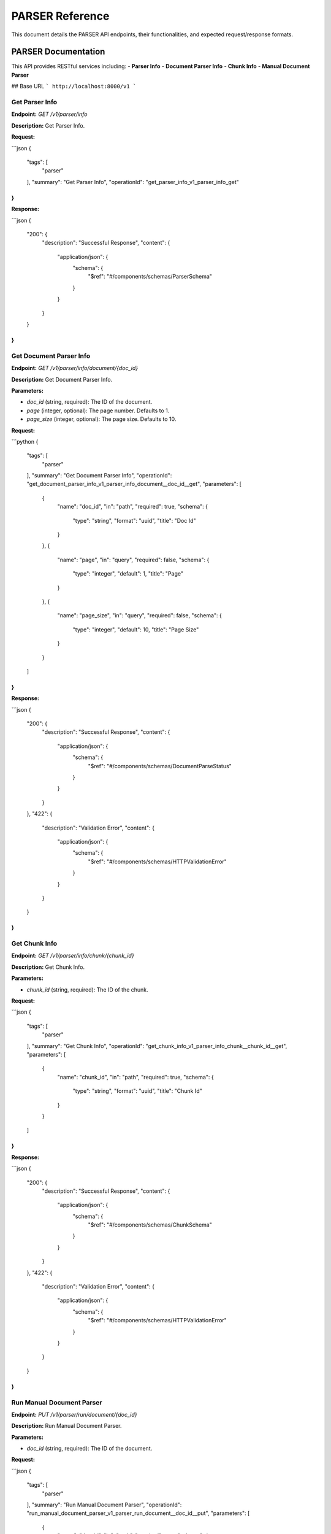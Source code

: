 .. _unie_parser:

PARSER Reference
=============

This document details the PARSER API endpoints, their functionalities, and expected request/response formats.

PARSER Documentation
--------------------

This API provides RESTful services including:
- **Parser Info**
- **Document Parser Info**
- **Chunk Info**
- **Manual Document Parser**

## Base URL
```
http://localhost:8000/v1
```

Get Parser Info
~~~~~~~~~~~~~~~

**Endpoint:**
`GET /v1/parser/info`

**Description:**
Get Parser Info.

**Request:**

```json
{
    "tags": [
        "parser"
    ],
    "summary": "Get Parser Info",
    "operationId": "get_parser_info_v1_parser_info_get"
}
```

**Response:**

```json
{
    "200": {
        "description": "Successful Response",
        "content": {
            "application/json": {
                "schema": {
                    "$ref": "#/components/schemas/ParserSchema"
                }
            }
        }
    }
}
```

Get Document Parser Info
~~~~~~~~~~~~~~~~~~~~~~~~

**Endpoint:**
`GET /v1/parser/info/document/{doc_id}`

**Description:**
Get Document Parser Info.

**Parameters:**

* `doc_id` (string, required): The ID of the document.
* `page` (integer, optional): The page number. Defaults to 1.
* `page_size` (integer, optional): The page size. Defaults to 10.

**Request:**

```python
{
    "tags": [
        "parser"
    ],
    "summary": "Get Document Parser Info",
    "operationId": "get_document_parser_info_v1_parser_info_document__doc_id__get",
    "parameters": [
        {
            "name": "doc_id",
            "in": "path",
            "required": true,
            "schema": {
                "type": "string",
                "format": "uuid",
                "title": "Doc Id"
            }
        },
        {
            "name": "page",
            "in": "query",
            "required": false,
            "schema": {
                "type": "integer",
                "default": 1,
                "title": "Page"
            }
        },
        {
            "name": "page_size",
            "in": "query",
            "required": false,
            "schema": {
                "type": "integer",
                "default": 10,
                "title": "Page Size"
            }
        }
    ]
}
```

**Response:**

```json
{
    "200": {
        "description": "Successful Response",
        "content": {
            "application/json": {
                "schema": {
                    "$ref": "#/components/schemas/DocumentParseStatus"
                }
            }
        }
    },
    "422": {
        "description": "Validation Error",
        "content": {
            "application/json": {
                "schema": {
                    "$ref": "#/components/schemas/HTTPValidationError"
                }
            }
        }
    }
}
```

Get Chunk Info
~~~~~~~~~~~~~~

**Endpoint:**
`GET /v1/parser/info/chunk/{chunk_id}`

**Description:**
Get Chunk Info.

**Parameters:**

* `chunk_id` (string, required): The ID of the chunk.

**Request:**

```json
{
    "tags": [
        "parser"
    ],
    "summary": "Get Chunk Info",
    "operationId": "get_chunk_info_v1_parser_info_chunk__chunk_id__get",
    "parameters": [
        {
            "name": "chunk_id",
            "in": "path",
            "required": true,
            "schema": {
                "type": "string",
                "format": "uuid",
                "title": "Chunk Id"
            }
        }
    ]
}
```

**Response:**

```json
{
    "200": {
        "description": "Successful Response",
        "content": {
            "application/json": {
                "schema": {
                    "$ref": "#/components/schemas/ChunkSchema"
                }
            }
        }
    },
    "422": {
        "description": "Validation Error",
        "content": {
            "application/json": {
                "schema": {
                    "$ref": "#/components/schemas/HTTPValidationError"
                }
            }
        }
    }
}
```

Run Manual Document Parser
~~~~~~~~~~~~~~~~~~~~~~~~~~

**Endpoint:**
`PUT /v1/parser/run/document/{doc_id}`

**Description:**
Run Manual Document Parser.

**Parameters:**

* `doc_id` (string, required): The ID of the document.

**Request:**

```json
{
    "tags": [
        "parser"
    ],
    "summary": "Run Manual Document Parser",
    "operationId": "run_manual_document_parser_v1_parser_run_document__doc_id__put",
    "parameters": [
        {
            "name": "doc_id",
            "in": "path",
            "required": true,
            "schema": {
                "type": "string",
                "format": "uuid",
                "title": "Doc Id"
            }
        }
    ]
}
```

**Response:**

```json
{
    "200": {
        "description": "Successful Response",
        "content": {
            "application/json": {
                "schema": {
                    "$ref": "#/components/schemas/DocumentParseStatus"
                }
            }
        }
    },
    "422": {
        "description": "Validation Error",
        "content": {
            "application/json": {
                "schema": {
                    "$ref": "#/components/schemas/HTTPValidationError"
                }
            }
        }
    }
}
```
